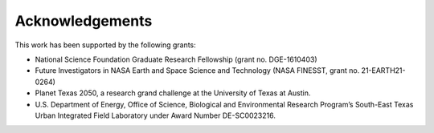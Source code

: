 Acknowledgements
================

This work has been supported by the following grants:

+ National Science Foundation Graduate Research Fellowship (grant no. DGE-1610403)
+ Future Investigators in NASA Earth and Space Science and Technology (NASA FINESST, grant no. 21-EARTH21-0264)
+ Planet Texas 2050, a research grand challenge at the University of Texas at Austin.
+ U.S. Department of Energy, Office of Science, Biological and Environmental Research Program’s South-East Texas Urban Integrated Field Laboratory under Award Number DE-SC0023216.



